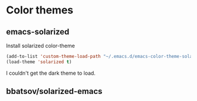 
* Color themes

** emacs-solarized

Install solarized color-theme

#+BEGIN_SRC lisp
(add-to-list 'custom-theme-load-path "~/.emacs.d/emacs-color-theme-solarized")
(load-theme 'solarized t)
#+END_SRC

I couldn't get the dark theme to load.


** bbatsov/solarized-emacs
